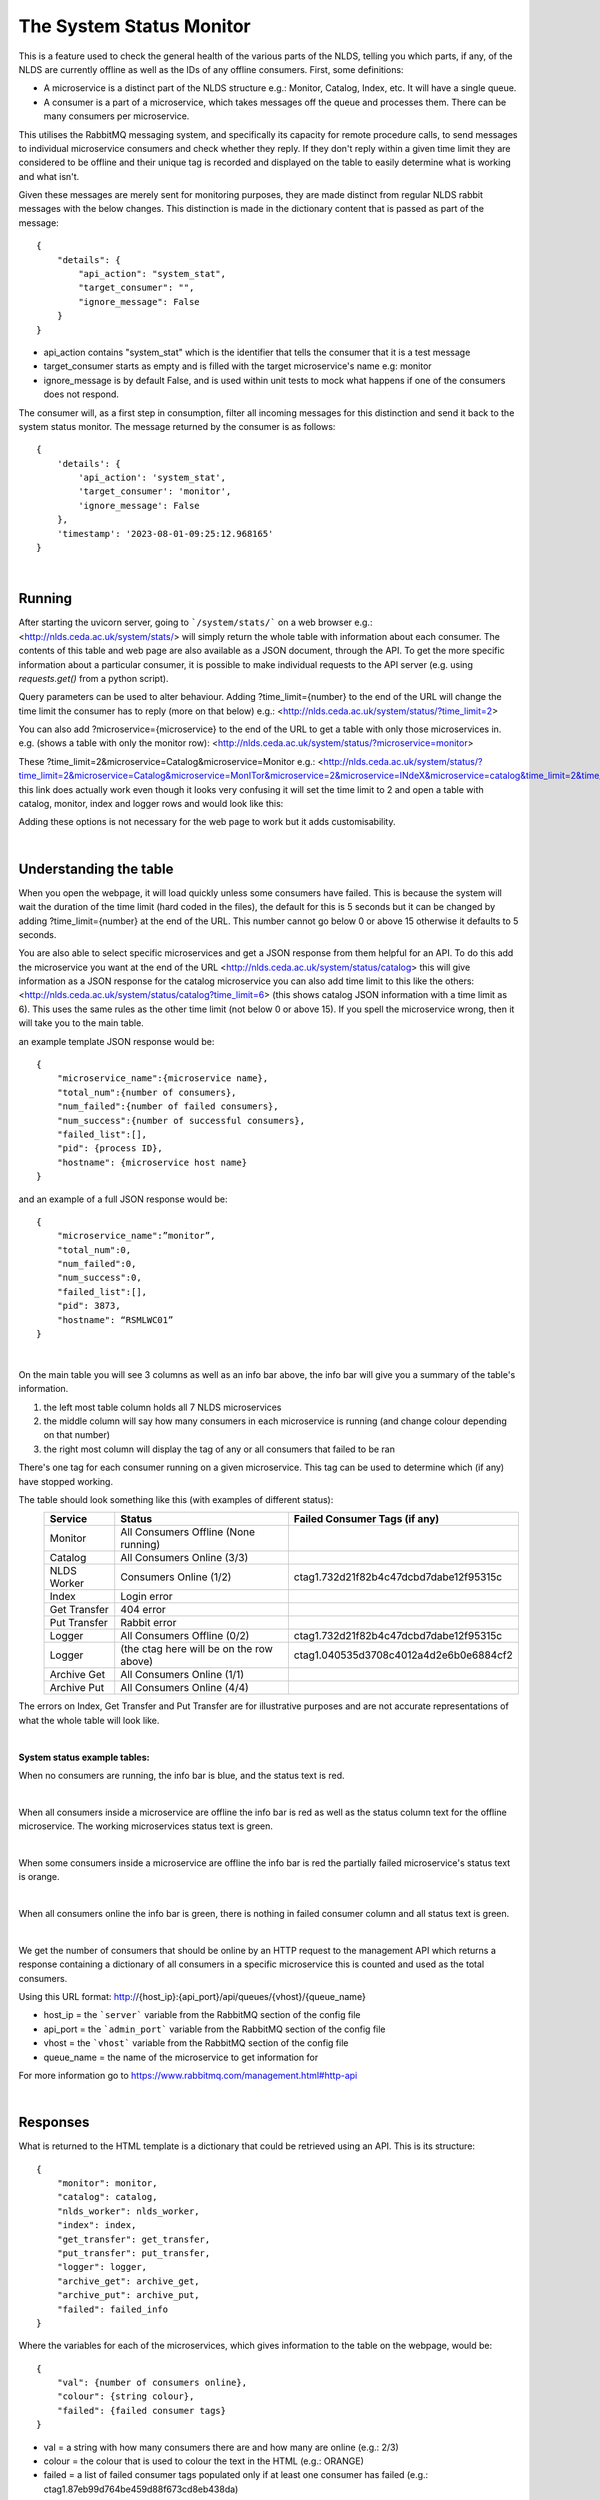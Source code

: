 The System Status Monitor
==========================


This is a feature used to check the general health of the various parts of the NLDS, telling you which parts, if any, of the NLDS are currently offline as well as the IDs of any offline consumers. First, some definitions:

* A microservice is a distinct part of the NLDS structure e.g.: Monitor, Catalog, Index, etc. It will have a single queue.
* A consumer is a part of a microservice, which takes messages off the queue and processes them. There can be many consumers per microservice.

This utilises the RabbitMQ messaging system, and specifically its capacity for remote procedure calls, to send messages to individual microservice consumers and check whether they reply. If they don't reply within a given time limit they are considered to be offline and their unique tag is recorded and displayed on the table to easily determine what is working and what isn't. 


Given these messages are merely sent for monitoring purposes, they are made distinct from regular NLDS rabbit messages with the below changes. This distinction is made in the  dictionary content that is passed as part of the message::

    {
        "details": {
            "api_action": "system_stat", 
            "target_consumer": "", 
            "ignore_message": False
        }
    }

* api_action contains "system_stat" which is the identifier that tells the consumer that 
  it is a test message
* target_consumer starts as empty and is filled with the target microservice's name e.g: monitor
* ignore_message is by default False, and is used within unit tests to mock what happens if one of the consumers does not respond. 
  

The consumer will, as a first step in consumption, filter all incoming messages for this distinction and send it back to the system status monitor. The message returned by the consumer is as follows::

    {
        'details': {
            'api_action': 'system_stat', 
            'target_consumer': 'monitor', 
            'ignore_message': False
        }, 
        'timestamp': '2023-08-01-09:25:12.968165'
    }


|

Running
-------


After starting the uvicorn server, going to ```/system/stats/``` on a web browser e.g.: <http://nlds.ceda.ac.uk/system/stats/> will simply return the whole table with information about each consumer. The contents of this table and web page are also available as a JSON document, through the API. To get the more specific information about a particular consumer, it is possible to make individual requests to the API server (e.g. using `requests.get()` from a python script).


Query parameters can be used to alter behaviour. Adding ?time_limit={number} to the end of the URL will change the time limit the consumer has to reply (more on that below) e.g.:
<http://nlds.ceda.ac.uk/system/status/?time_limit=2>

You can also add ?microservice={microservice} to the end of the URL to get a table with only
those microservices in. e.g. (shows a table with only the monitor row):
<http://nlds.ceda.ac.uk/system/status/?microservice=monitor>

These 
?time_limit=2&microservice=Catalog&microservice=Monitor 
e.g.:
<http://nlds.ceda.ac.uk/system/status/?time_limit=2&microservice=Catalog&microservice=MonITor&microservice=2&microservice=INdeX&microservice=catalog&time_limit=2&time_limit=2&microservice=logger&>
this link does actually work even though it looks very confusing it will set the time limit to 2 and open a table with catalog, monitor, index and logger rows
and would look like this:

.. image:: _images/status/short_table.png
    :width: 400
    :alt: short table

Adding these options is not necessary for the web page to work but it adds customisability.


|

Understanding the table
-----------------------


When you open the webpage, it will load quickly unless some consumers have failed. 
This is because the system will wait the duration of the time limit (hard coded in the files), 
the default for this is 5 seconds but it can be changed by adding ?time_limit={number} at the end of the URL. This 
number cannot go below 0 or above 15 otherwise it defaults to 5 seconds.

You are also able to select specific microservices and get a JSON response from them 
helpful for an API. To do this add the microservice you want at the end of the URL
<http://nlds.ceda.ac.uk/system/status/catalog>
this will give information as a JSON response for the catalog microservice you can also add time limit to this like the others:
<http://nlds.ceda.ac.uk/system/status/catalog?time_limit=6>
(this shows catalog JSON information with a time limit as 6). This uses the same rules as 
the other time limit (not below 0 or above 15). If you spell the microservice wrong, then
it will take you to the main table.

an example template JSON response would be::
    
    {
        "microservice_name":{microservice name},
        "total_num":{number of consumers},
        "num_failed":{number of failed consumers},
        "num_success":{number of successful consumers},
        "failed_list":[],
        "pid": {process ID},
        "hostname": {microservice host name}
    }

and an example of a full JSON response would be::

    {
        "microservice_name":”monitor”,
        "total_num":0,
        "num_failed":0,
        "num_success":0,
        "failed_list":[],
        "pid": 3873,
        "hostname": “RSMLWC01”
    }


|

On the main table you will see 3 columns as well as an info bar above,
the info bar will give you a summary of the table's information.


1.  the left most table column holds all 7 NLDS microservices
2.  the middle column will say how many consumers in each microservice is running
    (and change colour depending on that number)
3.  the right most column will display the tag of any or all consumers that failed
    to be ran

There's one tag for each consumer running on a given microservice. This tag can be used to determine which (if any) have stopped working.


The table should look something like this (with examples of different status):
    =============  =========================================  =========================================
    Service        Status                                     Failed Consumer Tags (if any)
    =============  =========================================  =========================================
    Monitor        All Consumers Offline (None running)
    Catalog        All Consumers Online (3/3)
    NLDS Worker    Consumers Online (1/2)                     ctag1.732d21f82b4c47dcbd7dabe12f95315c
    Index          Login error
    Get Transfer   404 error
    Put Transfer   Rabbit error
    Logger         All Consumers Offline (0/2)                ctag1.732d21f82b4c47dcbd7dabe12f95315c
    Logger         (the ctag here will be on the row above)   ctag1.040535d3708c4012a4d2e6b0e6884cf2
    Archive Get    All Consumers Online (1/1)
    Archive Put    All Consumers Online (4/4)
    =============  =========================================  =========================================

The errors on Index, Get Transfer and Put Transfer are for illustrative purposes and are not accurate 
representations of what the whole table will look like.

|

**System status example tables:**

When no consumers are running, the info bar is blue, and the status text is red.

.. image:: _images/status/all_off.png
  :width: 600
  :alt: All consumers off
|

When all consumers inside a microservice are offline the info bar is red as well as the status column text for the offline microservice. The working microservices status text is green.

.. image:: _images/status/failed.png
  :width: 600
  :alt: A consumer failed
|

When some consumers inside a microservice are offline the info bar is red 
the partially failed microservice's status text is orange.

.. image:: _images/status/part_failed.png
  :width: 600
  :alt: some consumers failed
|

When all consumers online the info bar is green, there is nothing in failed consumer column and all status text is green.

.. image:: _images/status/success.png
  :width: 600
  :alt: All consumers on
|

We get the number of consumers that should be online by an HTTP request to the management API which returns a response containing a dictionary of all consumers in a specific microservice this is counted and used as the total consumers. 

Using this URL format:
http://{host_ip}:{api_port}/api/queues/{vhost}/{queue_name}

* host_ip = the ```server``` variable from the RabbitMQ section of the config file
* api_port = the ```admin_port``` variable from the RabbitMQ section of the config file
* vhost = the ```vhost``` variable  from the RabbitMQ section of the config file
* queue_name = the name of the microservice to get information for

For more information go to https://www.rabbitmq.com/management.html#http-api

|

Responses
---------


What is returned to the HTML template is a dictionary that could be retrieved using an
API. This is its structure::

    {
        "monitor": monitor,
        "catalog": catalog,
        "nlds_worker": nlds_worker,
        "index": index,
        "get_transfer": get_transfer,
        "put_transfer": put_transfer,
        "logger": logger,
        "archive_get": archive_get,
        "archive_put": archive_put,
        "failed": failed_info
    }

Where the variables for each of the microservices, which gives information to the table on the webpage, would be::

    {
        "val": {number of consumers online}, 
        "colour": {string colour}, 
        "failed": {failed consumer tags}
    }

* val = a string with how many consumers there are and how many are online (e.g.: 2/3)
* colour = the colour that is used to colour the text in the HTML (e.g.: ORANGE)
* failed = a list of failed consumer tags populated only if at least one consumer has failed (e.g.: ctag1.87eb99d764be459d88f673cd8eb438da)


And the value of failed_info, which gives information to the INFO bar on the webpage, would be::
    
    {
        "failed_num": num,
        "failed_colour": colour
    }

* num = the total number of failed consumers across all microservices
* colour = HTML code string used to colour the INFO box e.g.: alert-info (turns the INFO box blue)

|

Errors
------


The page may not always work properly.
This can include but is not limited to:

1.  The uvicorn server is not running (page will not load)
2.  The RabbitMQ server is down (the Status says ```Rabbit error```)
3.  The HTTP request has failed (the Status says ```Failed to make request```) or you have the wrong port in the ```admin_port``` section of the config file :doc:'server-config/server-config'
4.  If the RabbitMQ login information in the .server_config file is incorrect
    (the Status says ```Login error```)
5.  If there was an error that didn't get caught in the code then the request.get response is displayed on the table in JSON format, for example it could display {'error': 'Object Not Found', 'reason': 'Not Found'}

|

TL;DR
-----


going to ```/system/status/``` on a search engine or <http://nlds.ceda.ac.uk/system/status/>
will show you a table of what microservices are currently running and the tags of any consumers that have failed.
